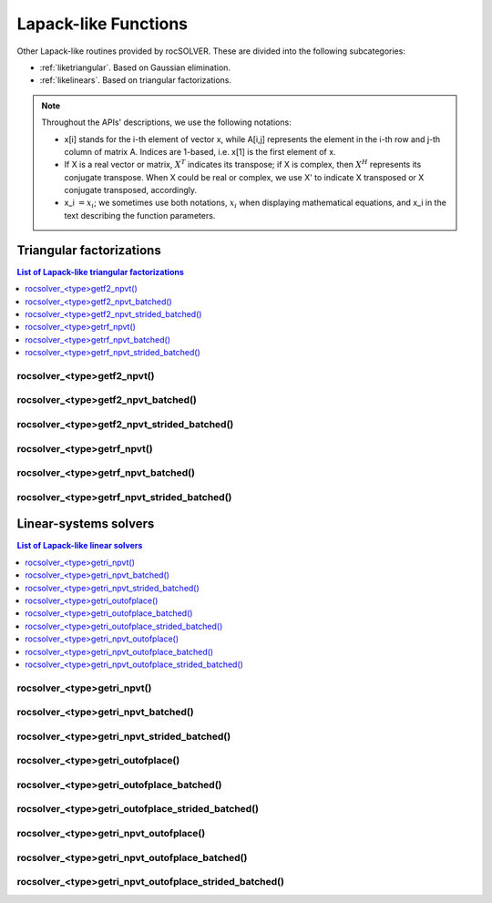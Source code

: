 
***********************
Lapack-like Functions
***********************

Other Lapack-like routines provided by rocSOLVER. These are divided into the following subcategories:

* :ref:`liketriangular`. Based on Gaussian elimination.
* :ref:`likelinears`. Based on triangular factorizations.

.. note::
    Throughout the APIs' descriptions, we use the following notations:

    * x[i] stands for the i-th element of vector x, while A[i,j] represents the element
      in the i-th row and j-th column of matrix A. Indices are 1-based, i.e. x[1] is the first
      element of x.
    * If X is a real vector or matrix, :math:`X^T` indicates its transpose; if X is complex, then
      :math:`X^H` represents its conjugate transpose. When X could be real or complex, we use X' to
      indicate X transposed or X conjugate transposed, accordingly.
    * x_i :math:`=x_i`; we sometimes use both notations, :math:`x_i` when displaying mathematical
      equations, and x_i in the text describing the function parameters.



.. _liketriangular:

Triangular factorizations
===========================

.. contents:: List of Lapack-like triangular factorizations
   :local:
   :backlinks: top

.. _getf2_npvt:

rocsolver_<type>getf2_npvt()
-----------------------------------------------------
.. doxygenfunction:: rocsolver_zgetf2_npvt
   :outline:
.. doxygenfunction:: rocsolver_cgetf2_npvt
   :outline:
.. doxygenfunction:: rocsolver_dgetf2_npvt
   :outline:
.. doxygenfunction:: rocsolver_sgetf2_npvt

rocsolver_<type>getf2_npvt_batched()
-----------------------------------------------------
.. doxygenfunction:: rocsolver_zgetf2_npvt_batched
   :outline:
.. doxygenfunction:: rocsolver_cgetf2_npvt_batched
   :outline:
.. doxygenfunction:: rocsolver_dgetf2_npvt_batched
   :outline:
.. doxygenfunction:: rocsolver_sgetf2_npvt_batched

rocsolver_<type>getf2_npvt_strided_batched()
-----------------------------------------------------
.. doxygenfunction:: rocsolver_zgetf2_npvt_strided_batched
   :outline:
.. doxygenfunction:: rocsolver_cgetf2_npvt_strided_batched
   :outline:
.. doxygenfunction:: rocsolver_dgetf2_npvt_strided_batched
   :outline:
.. doxygenfunction:: rocsolver_sgetf2_npvt_strided_batched

.. _getrf_npvt:

rocsolver_<type>getrf_npvt()
-----------------------------------------------------
.. doxygenfunction:: rocsolver_zgetrf_npvt
   :outline:
.. doxygenfunction:: rocsolver_cgetrf_npvt
   :outline:
.. doxygenfunction:: rocsolver_dgetrf_npvt
   :outline:
.. doxygenfunction:: rocsolver_sgetrf_npvt

rocsolver_<type>getrf_npvt_batched()
-----------------------------------------------------
.. doxygenfunction:: rocsolver_zgetrf_npvt_batched
   :outline:
.. doxygenfunction:: rocsolver_cgetrf_npvt_batched
   :outline:
.. doxygenfunction:: rocsolver_dgetrf_npvt_batched
   :outline:
.. doxygenfunction:: rocsolver_sgetrf_npvt_batched

rocsolver_<type>getrf_npvt_strided_batched()
-----------------------------------------------------
.. doxygenfunction:: rocsolver_zgetrf_npvt_strided_batched
   :outline:
.. doxygenfunction:: rocsolver_cgetrf_npvt_strided_batched
   :outline:
.. doxygenfunction:: rocsolver_dgetrf_npvt_strided_batched
   :outline:
.. doxygenfunction:: rocsolver_sgetrf_npvt_strided_batched



.. _likelinears:

Linear-systems solvers
========================

.. contents:: List of Lapack-like linear solvers
   :local:
   :backlinks: top

.. _getri_npvt:

rocsolver_<type>getri_npvt()
-----------------------------------------------------
.. doxygenfunction:: rocsolver_zgetri_npvt
   :outline:
.. doxygenfunction:: rocsolver_cgetri_npvt
   :outline:
.. doxygenfunction:: rocsolver_dgetri_npvt
   :outline:
.. doxygenfunction:: rocsolver_sgetri_npvt

rocsolver_<type>getri_npvt_batched()
-----------------------------------------------------
.. doxygenfunction:: rocsolver_zgetri_npvt_batched
   :outline:
.. doxygenfunction:: rocsolver_cgetri_npvt_batched
   :outline:
.. doxygenfunction:: rocsolver_dgetri_npvt_batched
   :outline:
.. doxygenfunction:: rocsolver_sgetri_npvt_batched

rocsolver_<type>getri_npvt_strided_batched()
-----------------------------------------------------
.. doxygenfunction:: rocsolver_zgetri_npvt_strided_batched
   :outline:
.. doxygenfunction:: rocsolver_cgetri_npvt_strided_batched
   :outline:
.. doxygenfunction:: rocsolver_dgetri_npvt_strided_batched
   :outline:
.. doxygenfunction:: rocsolver_sgetri_npvt_strided_batched

.. _getri_outofplace:

rocsolver_<type>getri_outofplace()
-----------------------------------------------------
.. doxygenfunction:: rocsolver_zgetri_outofplace
   :outline:
.. doxygenfunction:: rocsolver_cgetri_outofplace
   :outline:
.. doxygenfunction:: rocsolver_dgetri_outofplace
   :outline:
.. doxygenfunction:: rocsolver_sgetri_outofplace

rocsolver_<type>getri_outofplace_batched()
-----------------------------------------------------
.. doxygenfunction:: rocsolver_zgetri_outofplace_batched
   :outline:
.. doxygenfunction:: rocsolver_cgetri_outofplace_batched
   :outline:
.. doxygenfunction:: rocsolver_dgetri_outofplace_batched
   :outline:
.. doxygenfunction:: rocsolver_sgetri_outofplace_batched

rocsolver_<type>getri_outofplace_strided_batched()
-----------------------------------------------------
.. doxygenfunction:: rocsolver_zgetri_outofplace_strided_batched
   :outline:
.. doxygenfunction:: rocsolver_cgetri_outofplace_strided_batched
   :outline:
.. doxygenfunction:: rocsolver_dgetri_outofplace_strided_batched
   :outline:
.. doxygenfunction:: rocsolver_sgetri_outofplace_strided_batched

.. _getri_npvt_outofplace:

rocsolver_<type>getri_npvt_outofplace()
-----------------------------------------------------
.. doxygenfunction:: rocsolver_zgetri_npvt_outofplace
   :outline:
.. doxygenfunction:: rocsolver_cgetri_npvt_outofplace
   :outline:
.. doxygenfunction:: rocsolver_dgetri_npvt_outofplace
   :outline:
.. doxygenfunction:: rocsolver_sgetri_npvt_outofplace

rocsolver_<type>getri_npvt_outofplace_batched()
-----------------------------------------------------
.. doxygenfunction:: rocsolver_zgetri_npvt_outofplace_batched
   :outline:
.. doxygenfunction:: rocsolver_cgetri_npvt_outofplace_batched
   :outline:
.. doxygenfunction:: rocsolver_dgetri_npvt_outofplace_batched
   :outline:
.. doxygenfunction:: rocsolver_sgetri_npvt_outofplace_batched

rocsolver_<type>getri_npvt_outofplace_strided_batched()
-------------------------------------------------------
.. doxygenfunction:: rocsolver_zgetri_npvt_outofplace_strided_batched
   :outline:
.. doxygenfunction:: rocsolver_cgetri_npvt_outofplace_strided_batched
   :outline:
.. doxygenfunction:: rocsolver_dgetri_npvt_outofplace_strided_batched
   :outline:
.. doxygenfunction:: rocsolver_sgetri_npvt_outofplace_strided_batched

